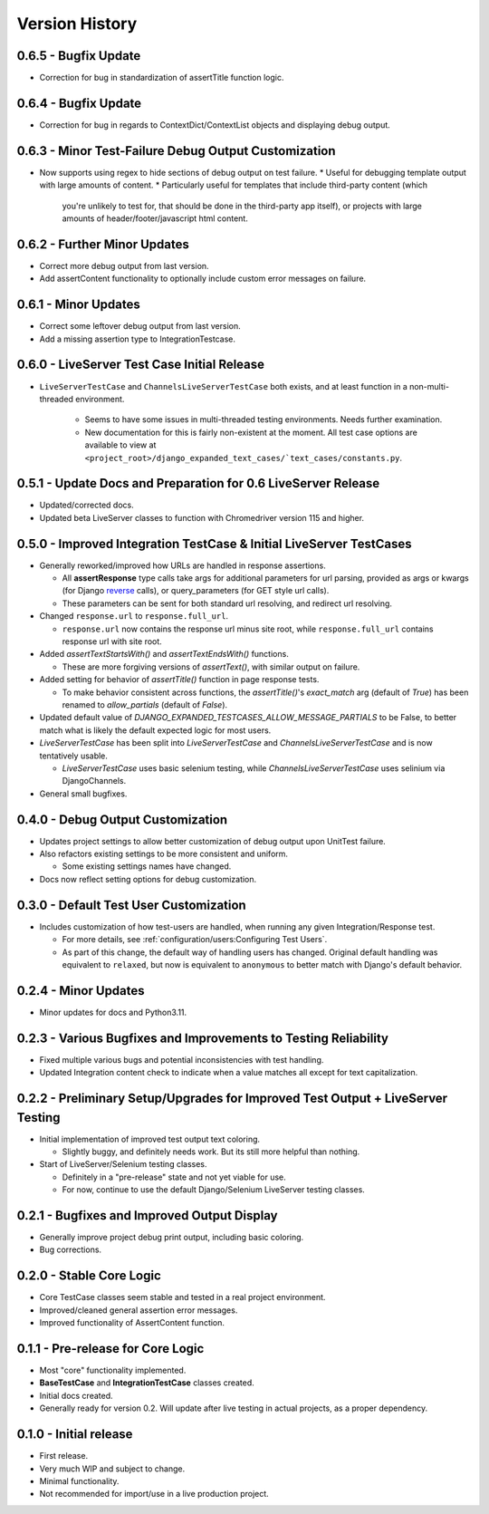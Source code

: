Version History
***************


0.6.5 - Bugfix Update
=====================
* Correction for bug in standardization of assertTitle function logic.


0.6.4 - Bugfix Update
=====================
* Correction for bug in regards to ContextDict/ContextList objects and
  displaying debug output.


0.6.3 - Minor Test-Failure Debug Output Customization
=====================================================
* Now supports using regex to hide sections of debug output on test failure.
  * Useful for debugging template output with large amounts of content.
  * Particularly useful for templates that include third-party content (which
    you're unlikely to test for, that should be done in the third-party app
    itself), or projects with large amounts of header/footer/javascript html
    content.


0.6.2 - Further Minor Updates
=============================
* Correct more debug output from last version.
* Add assertContent functionality to optionally include custom error messages on failure.


0.6.1 - Minor Updates
=====================
* Correct some leftover debug output from last version.
* Add a missing assertion type to IntegrationTestcase.


0.6.0 - LiveServer Test Case Initial Release
============================================
* ``LiveServerTestCase`` and ``ChannelsLiveServerTestCase`` both exists, and at
  least function in a non-multi-threaded environment.
    * Seems to have some issues in multi-threaded testing environments. Needs
      further examination.
    * New documentation for this is fairly non-existent at the moment. All
      test case options are available to view at
      ``<project_root>/django_expanded_text_cases/`text_cases/constants.py``.


0.5.1 - Update Docs and Preparation for 0.6 LiveServer Release
==============================================================
* Updated/corrected docs.
* Updated beta LiveServer classes to function with Chromedriver version 115 and
  higher.


0.5.0 - Improved Integration TestCase & Initial LiveServer TestCases
====================================================================
* Generally reworked/improved how URLs are handled in response assertions.

  * All **assertResponse** type calls take args for additional parameters for
    url parsing, provided as args or kwargs (for Django
    `reverse <https://docs.djangoproject.com/en/4.2/ref/urlresolvers/#reverse>`_
    calls), or query_parameters (for GET style url calls).
  * These parameters can be sent for both standard url resolving, and redirect
    url resolving.

* Changed ``response.url`` to ``response.full_url``.

  * ``response.url`` now contains the response url minus site root, while
    ``response.full_url`` contains response url with site root.

* Added `assertTextStartsWith()` and `assertTextEndsWith()` functions.

  * These are more forgiving versions of `assertText()`, with similar output on
    failure.

* Added setting for behavior of `assertTitle()` function in page response tests.

  * To make behavior consistent across functions, the `assertTitle()`'s
    `exact_match` arg (default of `True`) has been renamed to `allow_partials`
    (default of `False`).

* Updated default value of `DJANGO_EXPANDED_TESTCASES_ALLOW_MESSAGE_PARTIALS`
  to be False, to better match what is likely the default expected logic for
  most users.

* `LiveServerTestCase` has been split into `LiveServerTestCase` and
  `ChannelsLiveServerTestCase` and is now tentatively usable.

  * `LiveServerTestCase` uses basic selenium testing, while
    `ChannelsLiveServerTestCase` uses selinium via DjangoChannels.

* General small bugfixes.


0.4.0 - Debug Output Customization
==================================

* Updates project settings to allow better customization of debug output upon
  UnitTest failure.
* Also refactors existing settings to be more consistent and uniform.

  * Some existing settings names have changed.

* Docs now reflect setting options for debug customization.


0.3.0 - Default Test User Customization
=======================================

* Includes customization of how test-users are handled, when running any given
  Integration/Response test.

  * For more details, see :ref:`configuration/users:Configuring Test Users`.
  * As part of this change, the default way of handling users has changed.
    Original default handling was equivalent to ``relaxed``, but now is
    equivalent to ``anonymous`` to better match with Django's default behavior.


0.2.4 - Minor Updates
=====================

* Minor updates for docs and Python3.11.


0.2.3 - Various Bugfixes and Improvements to Testing Reliability
================================================================

* Fixed multiple various bugs and potential inconsistencies with test handling.
* Updated Integration content check to indicate when a value matches all except
  for text capitalization.


0.2.2 - Preliminary Setup/Upgrades for Improved Test Output + LiveServer Testing
================================================================================

* Initial implementation of improved test output text coloring.

  * Slightly buggy, and definitely needs work. But its still more helpful than
    nothing.

* Start of LiveServer/Selenium testing classes.

  * Definitely in a "pre-release" state and not yet viable for use.
  * For now, continue to use the default Django/Selenium LiveServer testing
    classes.


0.2.1 - Bugfixes and Improved Output Display
============================================

* Generally improve project debug print output, including basic coloring.
* Bug corrections.


0.2.0 - Stable Core Logic
=========================

* Core TestCase classes seem stable and tested in a real project environment.
* Improved/cleaned general assertion error messages.
* Improved functionality of AssertContent function.


0.1.1 - Pre-release for Core Logic
==================================

* Most "core" functionality implemented.
* **BaseTestCase** and **IntegrationTestCase** classes created.
* Initial docs created.
* Generally ready for version 0.2. Will update after live testing in actual
  projects, as a proper dependency.


0.1.0 - Initial release
=======================

* First release.
* Very much WIP and subject to change.
* Minimal functionality.
* Not recommended for import/use in a live production project.
